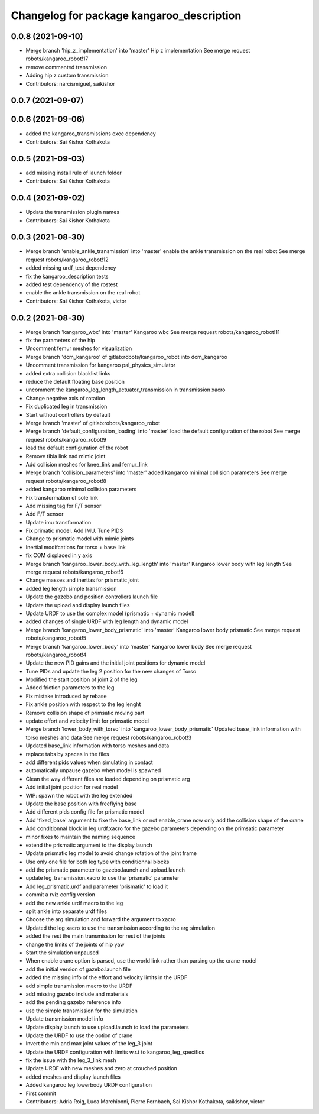 ^^^^^^^^^^^^^^^^^^^^^^^^^^^^^^^^^^^^^^^^^^
Changelog for package kangaroo_description
^^^^^^^^^^^^^^^^^^^^^^^^^^^^^^^^^^^^^^^^^^

0.0.8 (2021-09-10)
------------------
* Merge branch 'hip_z_implementation' into 'master'
  Hip z implementation
  See merge request robots/kangaroo_robot!17
* remove commented transmission
* Adding hip z custom transmission
* Contributors: narcismiguel, saikishor

0.0.7 (2021-09-07)
------------------

0.0.6 (2021-09-06)
------------------
* added the kangaroo_transmissions exec dependency
* Contributors: Sai Kishor Kothakota

0.0.5 (2021-09-03)
------------------
* add missing install rule of launch folder
* Contributors: Sai Kishor Kothakota

0.0.4 (2021-09-02)
------------------
* Update the transmission plugin names
* Contributors: Sai Kishor Kothakota

0.0.3 (2021-08-30)
------------------
* Merge branch 'enable_ankle_transmission' into 'master'
  enable the ankle transmission on the real robot
  See merge request robots/kangaroo_robot!12
* added missing urdf_test dependency
* fix the kangaroo_description tests
* added test dependency of the rostest
* enable the ankle transmission on the real robot
* Contributors: Sai Kishor Kothakota, victor

0.0.2 (2021-08-30)
------------------
* Merge branch 'kangaroo_wbc' into 'master'
  Kangaroo wbc
  See merge request robots/kangaroo_robot!11
* fix the parameters of the hip
* Uncomment femur meshes for visualization
* Merge branch 'dcm_kangaroo' of gitlab:robots/kangaroo_robot into dcm_kangaroo
* Uncomment transmission for kangaroo pal_physics_simulator
* added extra collision blacklist links
* reduce the default floating base position
* uncomment the kangaroo_leg_length_actuator_transmission in transmission xacro
* Change negative axis of rotation
* Fix duplicated leg in transmission
* Start without controllers by default
* Merge branch 'master' of gitlab:robots/kangaroo_robot
* Merge branch 'default_configuration_loading' into 'master'
  load the default configuration of the robot
  See merge request robots/kangaroo_robot!9
* load the default configuration of the robot
* Remove tibia link nad mimic joint
* Add collision meshes for knee_link and femur_link
* Merge branch 'collision_parameters' into 'master'
  added kangaroo minimal collision parameters
  See merge request robots/kangaroo_robot!8
* added kangaroo minimal collision parameters
* Fix transformation of sole link
* Add missing tag for F/T sensor
* Add F/T sensor
* Update imu transformation
* Fix primatic model. Add IMU. Tune PIDS
* Change to prismatic model with mimic joints
* Inertial modifcations for torso + base link
* fix COM displaced in y axis
* Merge branch 'kangaroo_lower_body_with_leg_length' into 'master'
  Kangaroo lower body with leg length
  See merge request robots/kangaroo_robot!6
* Change masses and inertias for prismatic joint
* added leg length simple transmission
* Update the gazebo and position controllers launch file
* Update the upload and display launch files
* Update URDF to use the complex model (prismatic + dynamic model)
* added changes of single URDF with leg length and dynamic model
* Merge branch 'kangaroo_lower_body_prismatic' into 'master'
  Kangaroo lower body prismatic
  See merge request robots/kangaroo_robot!5
* Merge branch 'kangaroo_lower_body' into 'master'
  Kangaroo lower body
  See merge request robots/kangaroo_robot!4
* Update the new PID gains and the initial joint positions for dynamic model
* Tune PIDs and update the leg 2 position for the new changes of Torso
* Modified the start position of joint 2 of the leg
* Added friction parameters to the leg
* Fix mistake introduced by rebase
* Fix ankle position with respect to the leg lenght
* Remove collision shape of primsatic moving part
* update effort and velocity limit for primsatic model
* Merge branch 'lower_body_with_torso' into 'kangaroo_lower_body_prismatic'
  Updated base_link information with torso meshes and data
  See merge request robots/kangaroo_robot!3
* Updated base_link information with torso meshes and data
* replace tabs by spaces in the files
* add different pids values when simulating in contact
* automatically unpause gazebo when model is spawned
* Clean the way different files are loaded depending on prismatic arg
* Add initial joint position for real model
* WIP: spawn the robot with the leg extended
* Update the base position with freeflying base
* Add different pids config file for prismatic model
* Add 'fixed_base' argument to fixe the base_link or not
  enable_crane now only add the collision shape of the crane
* Add conditionnal block in leg.urdf.xacro for the gazebo parameters depending on the primsatic parameter
* minor fixes to maintain the naming sequence
* extend the prismatic argument to the display.launch
* Update prismatic leg model to avoid change rotation of the joint frame
* Use only one file for both leg type with conditionnal blocks
* add the prismatic parameter to gazebo.launch and upload.launch
* update leg_transmission.xacro to use the 'prismatic' parameter
* Add leg_prismatic.urdf and parameter 'prismatic' to load it
* commit a rviz config version
* add the new ankle urdf macro to the leg
* split ankle into separate urdf files
* Choose the arg simulation and forward the argument to xacro
* Updated the leg xacro to use the transmission according to the arg simulation
* added the rest the main transmission for rest of the joints
* change the limits of the joints of hip yaw
* Start the simulation unpaused
* When enable crane option is parsed, use the world link rather than parsing up the crane model
* add the initial version of gazebo.launch file
* added the missing info of the effort and velocity limits in the URDF
* add simple transmission macro to the URDF
* add missing gazebo include and materials
* add the pending gazebo reference info
* use the simple transmission for the simulation
* Update transmission model info
* Update display.launch to use upload.launch to load the parameters
* Update the URDF to use the option of crane
* Invert the min and max joint values of the leg_3 joint
* Update the URDF configuration with limits w.r.t to kangaroo_leg_specifics
* fix the issue with the leg_3_link mesh
* Update URDF with new meshes and zero at crouched position
* added meshes and display launch files
* Added kangaroo leg lowerbody URDF configuration
* First commit
* Contributors: Adria Roig, Luca Marchionni, Pierre Fernbach, Sai Kishor Kothakota, saikishor, victor
